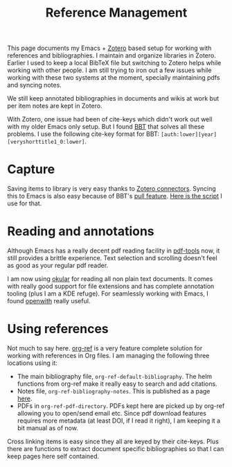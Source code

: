 #+TITLE: Reference Management

This page documents my Emacs + [[https://www.zotero.org/][Zotero]] based setup for working with references
and bibliographies. I maintain and organize libraries in Zotero. Earlier I used
to keep a local BibTeX file but switching to Zotero helps while working with
other people. I am still trying to iron out a few issues while working with
these two systems at the moment, specially maintaining pdfs and syncing notes.

#+BEGIN_aside
We still keep annotated bibliographies in documents and wikis at work but per
item notes are kept in Zotero.
#+END_aside

With Zotero, one issue had been of cite-keys which didn't work out well with my
older Emacs only setup. But I found [[https://github.com/retorquere/zotero-better-bibtex][BBT]] that solves all these problems. I use
the following cite-key format for BBT:
=[auth:lower][year][veryshorttitle1_0:lower]=.

* Capture
Saving items to library is very easy thanks to [[https://www.zotero.org/download/connectors][Zotero connectors]]. Syncing this
to Emacs is also easy because of BBT's [[https://retorque.re/zotero-better-bibtex/exporting/pull/][pull feature]]. [[https://github.com/lepisma/cfg/blob/master/scripts/bin/export-zotero][Here is the script]] I use
for that.

* Reading and annotations
Although Emacs has a really decent pdf reading facility in [[https://github.com/politza/pdf-tools][pdf-tools]] now, it
still provides a brittle experience. Text selection and scrolling doesn't feel
as good as your regular pdf reader.

I am now using [[https://okular.kde.org/][okular]] for reading all non plain text documents. It comes with
really good support for file extensions and has complete annotation tooling
(plus I am a KDE refuge). For seamlessly working with Emacs, I found [[https://bitbucket.org/jpkotta/openwith][openwith]]
really useful.

* Using references
Not much to say here. [[https://github.com/jkitchin/org-ref][org-ref]] is a very feature complete solution for working
with references in Org files. I am managing the following three locations using
it:

- The main bibliography file, ~org-ref-default-bibliography~. The helm functions
  from org-ref make it really easy to search and add citations.
- Notes file, ~org-ref-bibliography-notes~. This is published as a page [[pile:wiki:readings/notes/documents][here]].
- PDFs in ~org-ref-pdf-directory~. PDFs kept here are picked up by org-ref
  allowing you to open/send email etc. Since pdf download features requires more
  metadata (at least DOI, if I read it right), I am keeping it a bit manual as
  of now.

Cross linking items is easy since they all are keyed by their cite-keys. Plus
there are functions to extract document specific bibliographies so that I can
keep pages here self contained.
